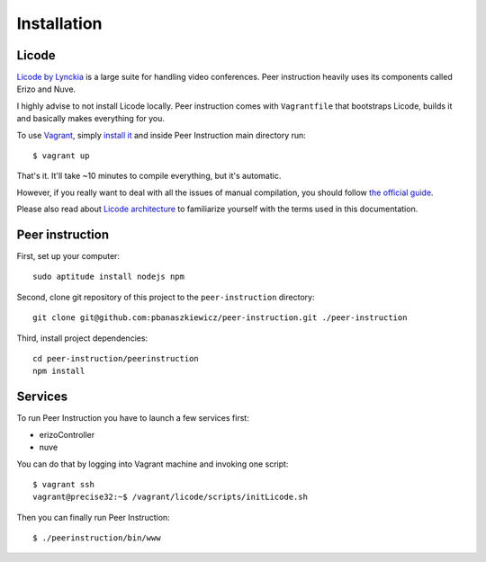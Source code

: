 Installation
============

Licode
------

`Licode by Lynckia`_ is a large suite for handling video conferences.  Peer
instruction heavily uses its components called Erizo and Nuve.

I highly advise to not install Licode locally.  Peer instruction comes with
``Vagrantfile`` that bootstraps Licode, builds it and basically makes
everything for you.

To use `Vagrant`_, simply `install it <http://www.vagrantup.com/downloads>`__
and inside Peer Instruction main directory run::

    $ vagrant up

That's it.  It'll take ~10 minutes to compile everything, but it's automatic.

However, if you really want to deal with all the issues of manual compilation,
you should follow
`the official guide <http://lynckia.com/licode/install.html#dependencies>`__.

Please also read about `Licode architecture`_ to familiarize yourself with
the terms used in this documentation.

.. _Licode by Lynckia: http://lynckia.com/licode/
.. _Vagrant: http://docs.vagrantup.com/v2/why-vagrant/index.html
.. _Licode architecture: http://lynckia.com/licode/architecture.html

Peer instruction
----------------

First, set up your computer::

    sudo aptitude install nodejs npm

Second, clone git repository of this project to the ``peer-instruction``
directory::

    git clone git@github.com:pbanaszkiewicz/peer-instruction.git ./peer-instruction

Third, install project dependencies::

    cd peer-instruction/peerinstruction
    npm install

Services
--------

.. warning: Work In Progress!

To run Peer Instruction you have to launch a few services first:

* erizoController
* nuve

You can do that by logging into Vagrant machine and invoking one script::

    $ vagrant ssh
    vagrant@precise32:~$ /vagrant/licode/scripts/initLicode.sh

Then you can finally run Peer Instruction::

    $ ./peerinstruction/bin/www
